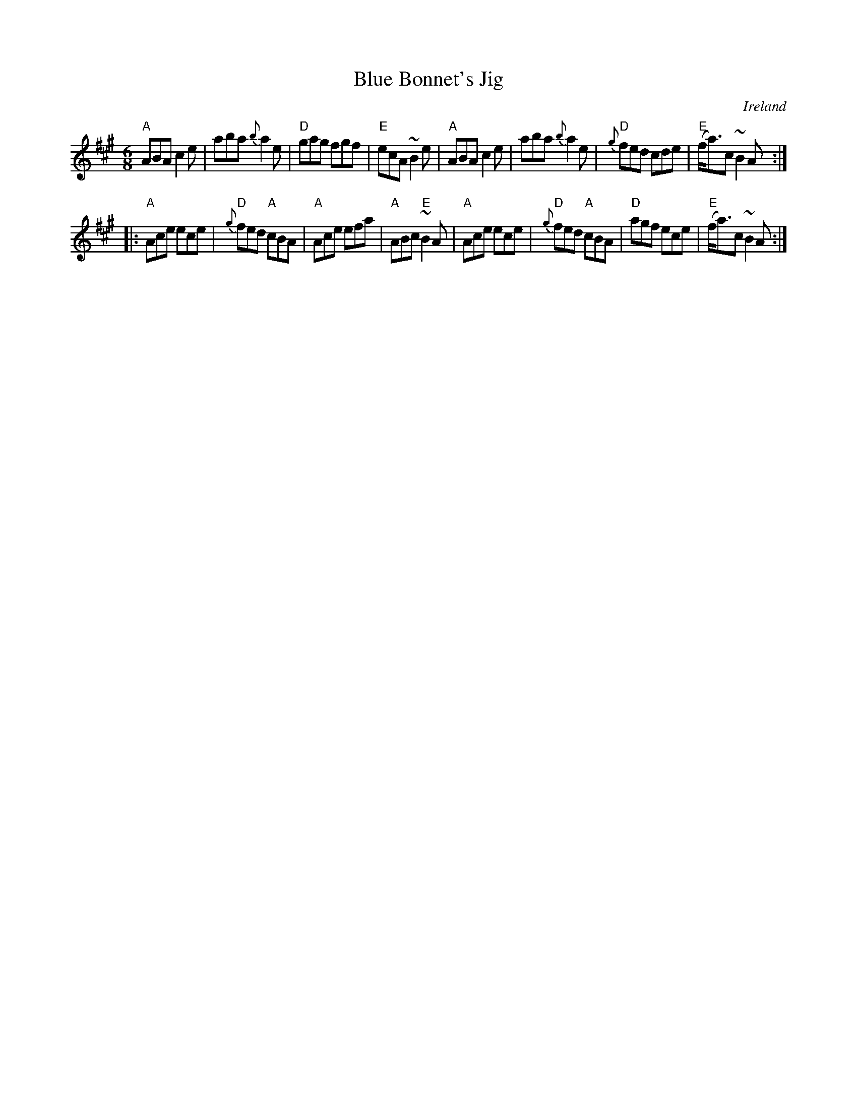 X:593
T:Blue Bonnet's Jig
R:Jig
O:Ireland
S:O'Neill's 1064
B:O'Neill's 1064 my arr.
Z:Transcription: Henrik Norbeck, chords:Mike Long
Z:Transcription, arrangement, chords:Mike Long
M:6/8
L:1/8
K:A
"A"ABA c2e|aba {b}a2e|"D"gag fgf|"E"ecA ~B2e|\
"A"ABA c2e|aba {b}a2e|"D"{g}fed cde|"E"(f<a)c ~B2A:|
|:"A"Ace ece|"D"{g}fed "A"cBA|"A"Ace efa|"A"ABc "E"~B2A|\
"A"Ace ece|"D"{g}fed "A"cBA|"D"agf ece|"E"(f<a)c ~B2A:|

